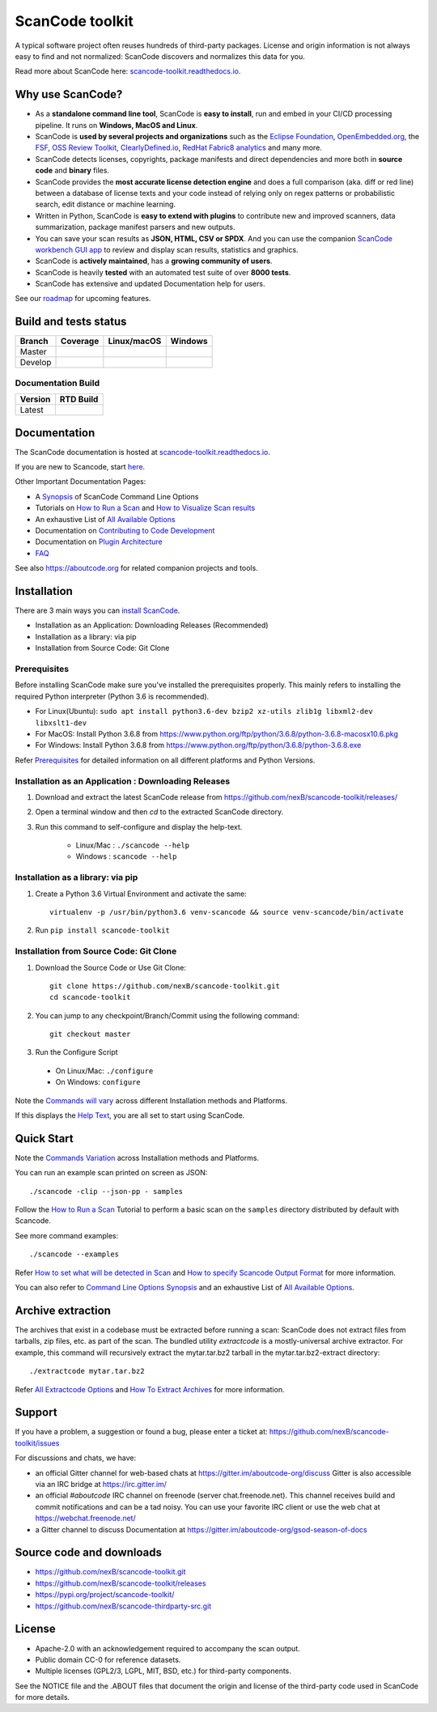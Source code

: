 ================
ScanCode toolkit
================

A typical software project often reuses hundreds of third-party packages.
License and origin information is not always easy to find and not normalized:
ScanCode discovers and normalizes this data for you.

Read more about ScanCode here: `scancode-toolkit.readthedocs.io <https://scancode-toolkit.readthedocs.io/en/latest/>`_.

Why use ScanCode?
=================

- As a **standalone command line tool**, ScanCode is **easy to install**, run
  and embed in your CI/CD processing pipeline. It runs on **Windows, MacOS and Linux**.

- ScanCode is **used by several projects and organizations** such as the `Eclipse
  Foundation <https://www.eclipse.org>`_, `OpenEmbedded.org <https://www.openembedded.org>`_,
  the `FSF <https://www.fsf.org>`_, `OSS Review Toolkit <http://oss-review-toolkit.org>`_, 
  `ClearlyDefined.io <https://clearlydefined.io/>`_,
  `RedHat Fabric8 analytics <https://github.com/fabric8-analytics>`_ and many more.

- ScanCode detects licenses, copyrights, package manifests and direct dependencies
  and more both in **source code** and **binary** files.

- ScanCode provides the **most accurate license detection engine** and does a
  full comparison (aka. diff or red line) between a database of license texts
  and your code instead of relying only on regex patterns or probabilistic
  search, edit distance or machine learning.

- Written in Python, ScanCode is **easy to extend with plugins** to contribute new
  and improved scanners, data summarization, package manifest parsers and new
  outputs.

- You can save your scan results as **JSON, HTML, CSV or SPDX**. And you can use the
  companion `ScanCode workbench GUI app <https://github.com/nexB/scancode-workbench>`_
  to review and display scan results, statistics and graphics.

- ScanCode is **actively maintained**, has a **growing community of users**.

- ScanCode is heavily **tested** with an automated test suite of over **8000 tests**.

- ScanCode has extensive and updated Documentation help for users.

See our `roadmap <https://scancode-toolkit.readthedocs.io/en/latest/contribute/roadmap.html>`_ for upcoming features.

Build and tests status
======================

+-------+--------------+-----------------+--------------+
|Branch | **Coverage** | **Linux/macOS** | **Windows**  |
+=======+==============+=================+==============+
|Master | |master-cov| | |master-posix|  | |master-win| |
+-------+--------------+-----------------+--------------+
|Develop| |devel-cov|  | |devel-posix|   | |devel-win|  |
+-------+--------------+-----------------+--------------+

Documentation Build
-------------------

+--------+--------------+
|Version | **RTD Build**|
+========+==============+
| Latest | |docs-rtd|   |
+--------+--------------+


Documentation
=============

The ScanCode documentation is hosted at `scancode-toolkit.readthedocs.io <https://scancode-toolkit.readthedocs.io/en/latest/>`_.

If you are new to Scancode, start `here <https://scancode-toolkit.readthedocs.io/en/latest/getting-started/newcomer.html>`_.

Other Important Documentation Pages:

- A `Synopsis <https://scancode-toolkit.readthedocs.io/en/latest/cli-reference/synopsis.html>`_ of ScanCode Command Line Options
- Tutorials on `How to Run a Scan <https://scancode-toolkit.readthedocs.io/en/latest/tutorials/how_to_run_a_scan.html>`_ and `How to Visualize Scan results <https://scancode-toolkit.readthedocs.io/en/latest/tutorials/how_to_visualize_scan_results.html>`_
- An exhaustive List of `All Available Options <https://scancode-toolkit.readthedocs.io/en/latest/cli-reference/list-options.html>`_
- Documentation on `Contributing to Code Development <https://scancode-toolkit.readthedocs.io/en/latest/contribute/contrib_dev.html>`_
- Documentation on `Plugin Architecture <https://scancode-toolkit.readthedocs.io/en/latest/plugins/plugin_arch.html>`_
- `FAQ <https://scancode-toolkit.readthedocs.io/en/latest/misc/faq.html>`_

See also https://aboutcode.org for related companion projects and tools.


Installation
============

There are 3 main ways you can `install ScanCode <https://scancode-toolkit.readthedocs.io/en/latest/getting-started/install.html>`_.

- Installation as an Application: Downloading Releases (Recommended)
- Installation as a library: via pip
- Installation from Source Code: Git Clone

Prerequisites
-------------

Before installing ScanCode make sure you've installed the prerequisites properly. This mainly
refers to installing the required Python interpreter (Python 3.6 is recommended).

- For Linux(Ubuntu): ``sudo apt install python3.6-dev bzip2 xz-utils zlib1g libxml2-dev libxslt1-dev``
- For MacOS: Install Python 3.6.8 from https://www.python.org/ftp/python/3.6.8/python-3.6.8-macosx10.6.pkg
- For Windows: Install Python 3.6.8 from https://www.python.org/ftp/python/3.6.8/python-3.6.8.exe

Refer `Prerequisites <https://scancode-toolkit.readthedocs.io/en/latest/getting-started/install.html#prerequisites>`_ for detailed information on all different platforms and Python Versions.

Installation as an Application : Downloading Releases
-----------------------------------------------------

#. Download and extract the latest ScanCode release from https://github.com/nexB/scancode-toolkit/releases/

#. Open a terminal window and then `cd` to the extracted ScanCode directory. 

#. Run this command to self-configure and display the help-text.

    - Linux/Mac : ``./scancode --help``
    - Windows : ``scancode --help``

Installation as a library: via pip
----------------------------------

#. Create a Python 3.6 Virtual Environment and activate the same::

    virtualenv -p /usr/bin/python3.6 venv-scancode && source venv-scancode/bin/activate

#. Run ``pip install scancode-toolkit`` 

Installation from Source Code: Git Clone
----------------------------------------

#. Download the Source Code or Use Git Clone::

    git clone https://github.com/nexB/scancode-toolkit.git
    cd scancode-toolkit

#. You can jump to any checkpoint/Branch/Commit using the following command::

    git checkout master

#. Run the Configure Script

  - On Linux/Mac: ``./configure``
  - On Windows: ``configure``


Note the `Commands will vary <https://scancode-toolkit.readthedocs.io/en/latest/getting-started/install.html#commands-variation>`_ across different Installation methods and Platforms.

If this displays the `Help Text <https://scancode-toolkit.readthedocs.io/en/latest/cli-reference/help-text-options.html#help-text>`_, you are all set to start using ScanCode.


Quick Start
===========

Note the `Commands Variation <https://scancode-toolkit.readthedocs.io/en/latest/getting-started/install.html#commands-variation>`_ across Installation methods and Platforms.

You can run an example scan printed on screen as JSON::

    ./scancode -clip --json-pp - samples

Follow the `How to Run a Scan <https://scancode-toolkit.readthedocs.io/en/latest/tutorials/how_to_run_a_scan.html>`_ Tutorial
to perform a basic scan on the ``samples`` directory distributed by default with Scancode.

See more command examples::

    ./scancode --examples

Refer `How to set what will be detected in Scan <https://scancode-toolkit.readthedocs.io/en/latest/tutorials/how_to_set_what_will_be_detected_in_a_scan.html>`_
and `How to specify Scancode Output Format <https://scancode-toolkit.readthedocs.io/en/latest/tutorials/how_to_format_scan_output.html>`_ for more information.

You can also refer to `Command Line Options Synopsis <https://scancode-toolkit.readthedocs.io/en/latest/cli-reference/synopsis.html>`_ and an exhaustive List of `All Available Options <https://scancode-toolkit.readthedocs.io/en/latest/cli-reference/list-options.html>`_.

Archive extraction
==================

The archives that exist in a codebase must be extracted before running a scan:
ScanCode does not extract files from tarballs, zip files, etc. as part of the
scan. The bundled utility `extractcode` is a mostly-universal archive extractor.
For example, this command will recursively extract the mytar.tar.bz2 tarball in
the mytar.tar.bz2-extract directory::

    ./extractcode mytar.tar.bz2

Refer `All Extractcode Options <https://scancode-toolkit.readthedocs.io/en/latest/cli-reference/list-options.html#all-extractcode-options>`_ and `How To Extract Archives <https://scancode-toolkit.readthedocs.io/en/latest/tutorials/how_to_extract_archives.html>`_ for more information.

Support
=======

If you have a problem, a suggestion or found a bug, please enter a ticket at:
https://github.com/nexB/scancode-toolkit/issues

For discussions and chats, we have:

* an official Gitter channel for web-based chats at https://gitter.im/aboutcode-org/discuss
  Gitter is also accessible via an IRC bridge at https://irc.gitter.im/

* an official `#aboutcode` IRC channel on freenode (server chat.freenode.net). 
  This channel receives build and commit notifications and can be a tad noisy.
  You can use your favorite IRC client or use the web chat at
  https://webchat.freenode.net/

* a Gitter channel to discuss Documentation at https://gitter.im/aboutcode-org/gsod-season-of-docs

Source code and downloads
=========================

* https://github.com/nexB/scancode-toolkit.git
* https://github.com/nexB/scancode-toolkit/releases
* https://pypi.org/project/scancode-toolkit/
* https://github.com/nexB/scancode-thirdparty-src.git


License
=======

* Apache-2.0 with an acknowledgement required to accompany the scan output.
* Public domain CC-0 for reference datasets.
* Multiple licenses (GPL2/3, LGPL, MIT, BSD, etc.) for third-party components.

See the NOTICE file and the .ABOUT files that document the origin and license of
the third-party code used in ScanCode for more details.


.. |master-cov| image:: https://codecov.io/gh/nexB/scancode-toolkit/branch/master/graph/badge.svg
    :target: https://codecov.io/gh/nexB/scancode-toolkit/branch/master
    :alt: Master branch test coverage (Linux)
.. |devel-cov| image:: https://codecov.io/gh/nexB/scancode-toolkit/branch/develop/graph/badge.svg
    :target: https://codecov.io/gh/nexB/scancode-toolkit/branch/develop
    :alt: Develop branch test coverage (Linux)

.. |master-posix| image:: https://api.travis-ci.org/nexB/scancode-toolkit.png?branch=master 
    :target: https://travis-ci.org/nexB/scancode-toolkit
    :alt: Linux Master branch tests status
.. |devel-posix| image:: https://api.travis-ci.org/nexB/scancode-toolkit.png?branch=develop
    :target: https://travis-ci.org/nexB/scancode-toolkit
    :alt: Linux Develop branch tests status

.. |master-win| image:: https://ci.appveyor.com/api/projects/status/4webymu0l2ip8utr/branch/master?png=true
    :target: https://ci.appveyor.com/project/nexB/scancode-toolkit
    :alt: Windows Master branch tests status
.. |devel-win| image:: https://ci.appveyor.com/api/projects/status/4webymu0l2ip8utr/branch/develop?png=true
    :target: https://ci.appveyor.com/project/nexB/scancode-toolkit
    :alt: Windows Develop branch tests status

.. |docs-rtd| image:: https://readthedocs.org/projects/scancode-toolkit/badge/?version=latest
    :target: https://scancode-toolkit.readthedocs.io/en/latest/?badge=latest
    :alt: Documentation Status
